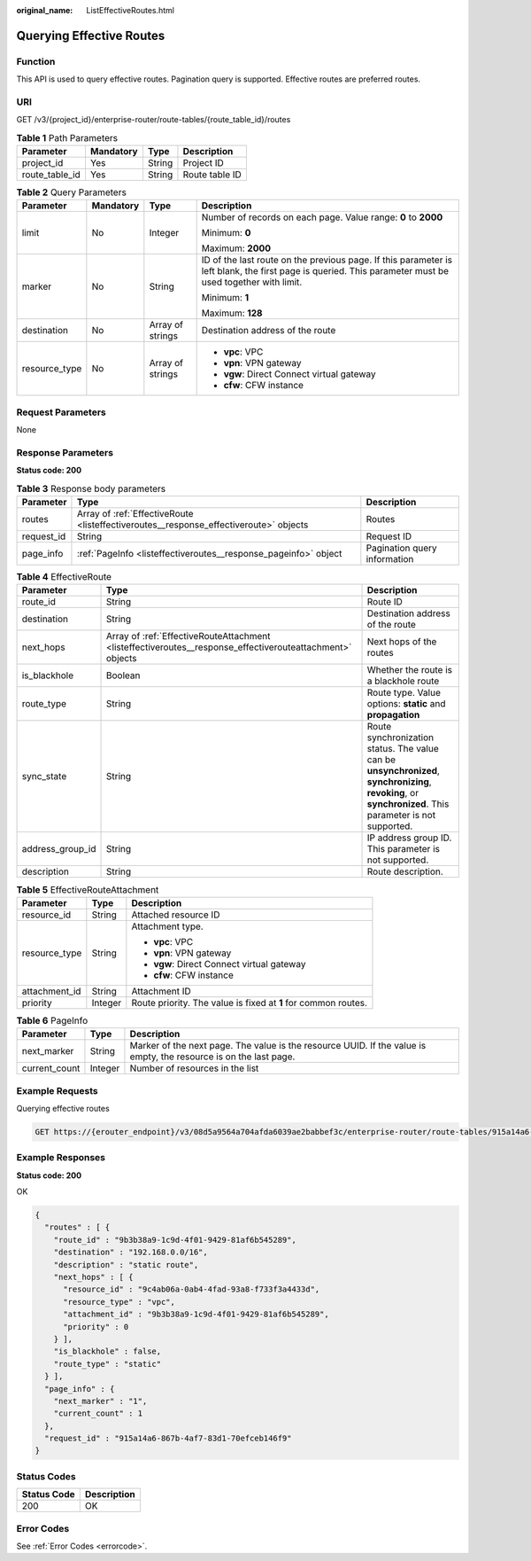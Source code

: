 :original_name: ListEffectiveRoutes.html

.. _ListEffectiveRoutes:

Querying Effective Routes
=========================

Function
--------

This API is used to query effective routes. Pagination query is supported. Effective routes are preferred routes.

URI
---

GET /v3/{project_id}/enterprise-router/route-tables/{route_table_id}/routes

.. table:: **Table 1** Path Parameters

   ============== ========= ====== ==============
   Parameter      Mandatory Type   Description
   ============== ========= ====== ==============
   project_id     Yes       String Project ID
   route_table_id Yes       String Route table ID
   ============== ========= ====== ==============

.. table:: **Table 2** Query Parameters

   +-----------------+-----------------+------------------+---------------------------------------------------------------------------------------------------------------------------------------------------------+
   | Parameter       | Mandatory       | Type             | Description                                                                                                                                             |
   +=================+=================+==================+=========================================================================================================================================================+
   | limit           | No              | Integer          | Number of records on each page. Value range: **0** to **2000**                                                                                          |
   |                 |                 |                  |                                                                                                                                                         |
   |                 |                 |                  | Minimum: **0**                                                                                                                                          |
   |                 |                 |                  |                                                                                                                                                         |
   |                 |                 |                  | Maximum: **2000**                                                                                                                                       |
   +-----------------+-----------------+------------------+---------------------------------------------------------------------------------------------------------------------------------------------------------+
   | marker          | No              | String           | ID of the last route on the previous page. If this parameter is left blank, the first page is queried. This parameter must be used together with limit. |
   |                 |                 |                  |                                                                                                                                                         |
   |                 |                 |                  | Minimum: **1**                                                                                                                                          |
   |                 |                 |                  |                                                                                                                                                         |
   |                 |                 |                  | Maximum: **128**                                                                                                                                        |
   +-----------------+-----------------+------------------+---------------------------------------------------------------------------------------------------------------------------------------------------------+
   | destination     | No              | Array of strings | Destination address of the route                                                                                                                        |
   +-----------------+-----------------+------------------+---------------------------------------------------------------------------------------------------------------------------------------------------------+
   | resource_type   | No              | Array of strings | -  **vpc**: VPC                                                                                                                                         |
   |                 |                 |                  |                                                                                                                                                         |
   |                 |                 |                  | -  **vpn**: VPN gateway                                                                                                                                 |
   |                 |                 |                  |                                                                                                                                                         |
   |                 |                 |                  | -  **vgw**: Direct Connect virtual gateway                                                                                                              |
   |                 |                 |                  |                                                                                                                                                         |
   |                 |                 |                  | -  **cfw**: CFW instance                                                                                                                                |
   +-----------------+-----------------+------------------+---------------------------------------------------------------------------------------------------------------------------------------------------------+

Request Parameters
------------------

None

Response Parameters
-------------------

**Status code: 200**

.. table:: **Table 3** Response body parameters

   +------------+---------------------------------------------------------------------------------------+------------------------------+
   | Parameter  | Type                                                                                  | Description                  |
   +============+=======================================================================================+==============================+
   | routes     | Array of :ref:`EffectiveRoute <listeffectiveroutes__response_effectiveroute>` objects | Routes                       |
   +------------+---------------------------------------------------------------------------------------+------------------------------+
   | request_id | String                                                                                | Request ID                   |
   +------------+---------------------------------------------------------------------------------------+------------------------------+
   | page_info  | :ref:`PageInfo <listeffectiveroutes__response_pageinfo>` object                       | Pagination query information |
   +------------+---------------------------------------------------------------------------------------+------------------------------+

.. _listeffectiveroutes__response_effectiveroute:

.. table:: **Table 4** EffectiveRoute

   +------------------+-----------------------------------------------------------------------------------------------------------+-----------------------------------------------------------------------------------------------------------------------------------------------------------+
   | Parameter        | Type                                                                                                      | Description                                                                                                                                               |
   +==================+===========================================================================================================+===========================================================================================================================================================+
   | route_id         | String                                                                                                    | Route ID                                                                                                                                                  |
   +------------------+-----------------------------------------------------------------------------------------------------------+-----------------------------------------------------------------------------------------------------------------------------------------------------------+
   | destination      | String                                                                                                    | Destination address of the route                                                                                                                          |
   +------------------+-----------------------------------------------------------------------------------------------------------+-----------------------------------------------------------------------------------------------------------------------------------------------------------+
   | next_hops        | Array of :ref:`EffectiveRouteAttachment <listeffectiveroutes__response_effectiverouteattachment>` objects | Next hops of the routes                                                                                                                                   |
   +------------------+-----------------------------------------------------------------------------------------------------------+-----------------------------------------------------------------------------------------------------------------------------------------------------------+
   | is_blackhole     | Boolean                                                                                                   | Whether the route is a blackhole route                                                                                                                    |
   +------------------+-----------------------------------------------------------------------------------------------------------+-----------------------------------------------------------------------------------------------------------------------------------------------------------+
   | route_type       | String                                                                                                    | Route type. Value options: **static** and **propagation**                                                                                                 |
   +------------------+-----------------------------------------------------------------------------------------------------------+-----------------------------------------------------------------------------------------------------------------------------------------------------------+
   | sync_state       | String                                                                                                    | Route synchronization status. The value can be **unsynchronized**, **synchronizing**, **revoking**, or **synchronized**. This parameter is not supported. |
   +------------------+-----------------------------------------------------------------------------------------------------------+-----------------------------------------------------------------------------------------------------------------------------------------------------------+
   | address_group_id | String                                                                                                    | IP address group ID. This parameter is not supported.                                                                                                     |
   +------------------+-----------------------------------------------------------------------------------------------------------+-----------------------------------------------------------------------------------------------------------------------------------------------------------+
   | description      | String                                                                                                    | Route description.                                                                                                                                        |
   +------------------+-----------------------------------------------------------------------------------------------------------+-----------------------------------------------------------------------------------------------------------------------------------------------------------+

.. _listeffectiveroutes__response_effectiverouteattachment:

.. table:: **Table 5** EffectiveRouteAttachment

   +-----------------------+-----------------------+----------------------------------------------------------------+
   | Parameter             | Type                  | Description                                                    |
   +=======================+=======================+================================================================+
   | resource_id           | String                | Attached resource ID                                           |
   +-----------------------+-----------------------+----------------------------------------------------------------+
   | resource_type         | String                | Attachment type.                                               |
   |                       |                       |                                                                |
   |                       |                       | -  **vpc**: VPC                                                |
   |                       |                       |                                                                |
   |                       |                       | -  **vpn**: VPN gateway                                        |
   |                       |                       |                                                                |
   |                       |                       | -  **vgw**: Direct Connect virtual gateway                     |
   |                       |                       |                                                                |
   |                       |                       | -  **cfw**: CFW instance                                       |
   +-----------------------+-----------------------+----------------------------------------------------------------+
   | attachment_id         | String                | Attachment ID                                                  |
   +-----------------------+-----------------------+----------------------------------------------------------------+
   | priority              | Integer               | Route priority. The value is fixed at **1** for common routes. |
   +-----------------------+-----------------------+----------------------------------------------------------------+

.. _listeffectiveroutes__response_pageinfo:

.. table:: **Table 6** PageInfo

   +---------------+---------+-------------------------------------------------------------------------------------------------------------------+
   | Parameter     | Type    | Description                                                                                                       |
   +===============+=========+===================================================================================================================+
   | next_marker   | String  | Marker of the next page. The value is the resource UUID. If the value is empty, the resource is on the last page. |
   +---------------+---------+-------------------------------------------------------------------------------------------------------------------+
   | current_count | Integer | Number of resources in the list                                                                                   |
   +---------------+---------+-------------------------------------------------------------------------------------------------------------------+

Example Requests
----------------

Querying effective routes

.. code-block:: text

   GET https://{erouter_endpoint}/v3/08d5a9564a704afda6039ae2babbef3c/enterprise-router/route-tables/915a14a6-867b-4af7-83d1-70efceb146f9/routes

Example Responses
-----------------

**Status code: 200**

OK

.. code-block::

   {
     "routes" : [ {
       "route_id" : "9b3b38a9-1c9d-4f01-9429-81af6b545289",
       "destination" : "192.168.0.0/16",
       "description" : "static route",
       "next_hops" : [ {
         "resource_id" : "9c4ab06a-0ab4-4fad-93a8-f733f3a4433d",
         "resource_type" : "vpc",
         "attachment_id" : "9b3b38a9-1c9d-4f01-9429-81af6b545289",
         "priority" : 0
       } ],
       "is_blackhole" : false,
       "route_type" : "static"
     } ],
     "page_info" : {
       "next_marker" : "1",
       "current_count" : 1
     },
     "request_id" : "915a14a6-867b-4af7-83d1-70efceb146f9"
   }

Status Codes
------------

=========== ===========
Status Code Description
=========== ===========
200         OK
=========== ===========

Error Codes
-----------

See :ref:`Error Codes <errorcode>`.
